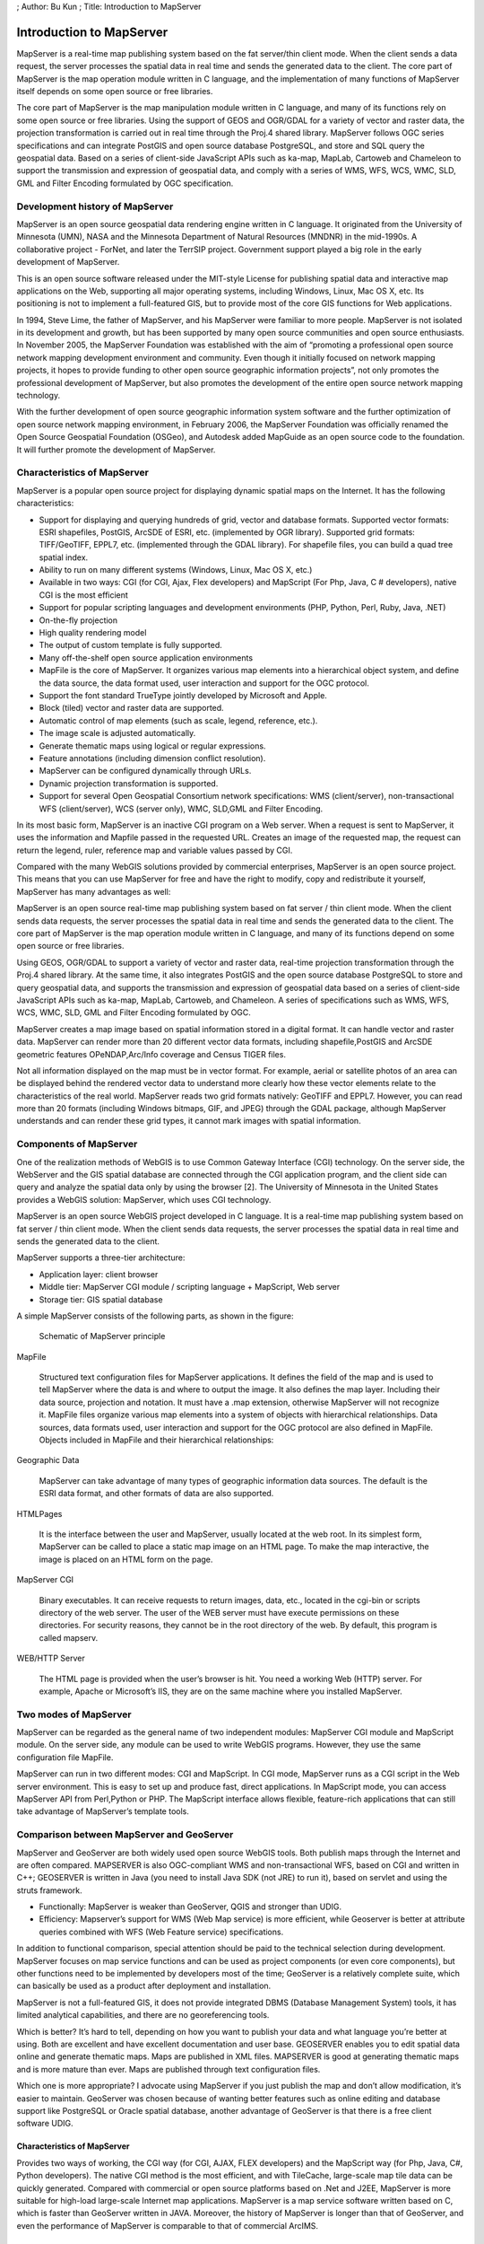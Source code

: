 ; Author: Bu Kun ; Title: Introduction to MapServer

Introduction to MapServer
=========================

MapServer is a real-time map publishing system based on the fat
server/thin client mode. When the client sends a data request, the
server processes the spatial data in real time and sends the generated
data to the client. The core part of MapServer is the map operation
module written in C language, and the implementation of many functions
of MapServer itself depends on some open source or free libraries.

The core part of MapServer is the map manipulation module written in C
language, and many of its functions rely on some open source or free
libraries. Using the support of GEOS and OGR/GDAL for a variety of
vector and raster data, the projection transformation is carried out in
real time through the Proj.4 shared library. MapServer follows OGC
series specifications and can integrate PostGIS and open source database
PostgreSQL, and store and SQL query the geospatial data. Based on a
series of client-side JavaScript APIs such as ka-map, MapLab, Cartoweb
and Chameleon to support the transmission and expression of geospatial
data, and comply with a series of WMS, WFS, WCS, WMC, SLD, GML and
Filter Encoding formulated by OGC specification.

Development history of MapServer
--------------------------------

MapServer is an open source geospatial data rendering engine written in
C language. It originated from the University of Minnesota (UMN), NASA
and the Minnesota Department of Natural Resources (MNDNR) in the
mid-1990s. A collaborative project - ForNet, and later the TerrSIP
project. Government support played a big role in the early development
of MapServer.

This is an open source software released under the MIT-style License for
publishing spatial data and interactive map applications on the Web,
supporting all major operating systems, including Windows, Linux, Mac OS
X, etc. Its positioning is not to implement a full-featured GIS, but to
provide most of the core GIS functions for Web applications.

In 1994, Steve Lime, the father of MapServer, and his MapServer were
familiar to more people. MapServer is not isolated in its development
and growth, but has been supported by many open source communities and
open source enthusiasts. In November 2005, the MapServer Foundation was
established with the aim of “promoting a professional open source
network mapping development environment and community. Even though it
initially focused on network mapping projects, it hopes to provide
funding to other open source geographic information projects”, not only
promotes the professional development of MapServer, but also promotes
the development of the entire open source network mapping technology.

With the further development of open source geographic information
system software and the further optimization of open source network
mapping environment, in February 2006, the MapServer Foundation was
officially renamed the Open Source Geospatial Foundation (OSGeo), and
Autodesk added MapGuide as an open source code to the foundation. It
will further promote the development of MapServer.

Characteristics of MapServer
----------------------------

MapServer is a popular open source project for displaying dynamic
spatial maps on the Internet. It has the following characteristics:

-  Support for displaying and querying hundreds of grid, vector and
   database formats. Supported vector formats: ESRI shapefiles, PostGIS,
   ArcSDE of ESRI, etc. (implemented by OGR library). Supported grid
   formats: TIFF/GeoTIFF, EPPL7, etc. (implemented through the GDAL
   library). For shapefile files, you can build a quad tree spatial
   index.
-  Ability to run on many different systems (Windows, Linux, Mac OS X,
   etc.)
-  Available in two ways: CGI (for CGI, Ajax, Flex developers) and
   MapScript (For Php, Java, C # developers), native CGI is the most
   efficient
-  Support for popular scripting languages and development environments
   (PHP, Python, Perl, Ruby, Java, .NET)
-  On-the-fly projection
-  High quality rendering model
-  The output of custom template is fully supported.
-  Many off-the-shelf open source application environments
-  MapFile is the core of MapServer. It organizes various map elements
   into a hierarchical object system, and define the data source, the
   data format used, user interaction and support for the OGC protocol.
-  Support the font standard TrueType jointly developed by Microsoft and
   Apple.
-  Block (tiled) vector and raster data are supported.
-  Automatic control of map elements (such as scale, legend, reference,
   etc.).
-  The image scale is adjusted automatically.
-  Generate thematic maps using logical or regular expressions.
-  Feature annotations (including dimension conflict resolution).
-  MapServer can be configured dynamically through URLs.
-  Dynamic projection transformation is supported.
-  Support for several Open Geospatial Consortium network
   specifications: WMS (client/server), non-transactional WFS
   (client/server), WCS (server only), WMC, SLD,GML and Filter Encoding.

In its most basic form, MapServer is an inactive CGI program on a Web
server. When a request is sent to MapServer, it uses the information and
Mapfile passed in the requested URL. Creates an image of the requested
map, the request can return the legend, ruler, reference map and
variable values passed by CGI.

Compared with the many WebGIS solutions provided by commercial
enterprises, MapServer is an open source project. This means that you
can use MapServer for free and have the right to modify, copy and
redistribute it yourself, MapServer has many advantages as well:

MapServer is an open source real-time map publishing system based on fat
server / thin client mode. When the client sends data requests, the
server processes the spatial data in real time and sends the generated
data to the client. The core part of MapServer is the map operation
module written in C language, and many of its functions depend on some
open source or free libraries.

Using GEOS, OGR/GDAL to support a variety of vector and raster data,
real-time projection transformation through the Proj.4 shared library.
At the same time, it also integrates PostGIS and the open source
database PostgreSQL to store and query geospatial data, and supports the
transmission and expression of geospatial data based on a series of
client-side JavaScript APIs such as ka-map, MapLab, Cartoweb, and
Chameleon. A series of specifications such as WMS, WFS, WCS, WMC, SLD,
GML and Filter Encoding formulated by OGC.

MapServer creates a map image based on spatial information stored in a
digital format. It can handle vector and raster data. MapServer can
render more than 20 different vector data formats, including
shapefile,PostGIS and ArcSDE geometric features OPeNDAP,Arc/Info
coverage and Census TIGER files.

Not all information displayed on the map must be in vector format. For
example, aerial or satellite photos of an area can be displayed behind
the rendered vector data to understand more clearly how these vector
elements relate to the characteristics of the real world. MapServer
reads two grid formats natively: GeoTIFF and EPPL7. However, you can
read more than 20 formats (including Windows bitmaps, GIF, and JPEG)
through the GDAL package, although MapServer understands and can render
these grid types, it cannot mark images with spatial information.

.. raw:: html

   <!--
   .. An important distinction should be made between vector data and raster data, because each is used and stored differently.
   .. The vector representation of a geometric object basically consists of a list of coordinates that define the points of the object.
   .. A grid object, on the other hand, consists of a series of values that represent a digital image.
   .. A vector object by definition contains explicit spatial references; a grid object, because it is just an image, needs to be marked so that it can be properly positioned, oriented, and scaled.
   -->

Components of MapServer
-----------------------

One of the realization methods of WebGIS is to use Common Gateway
Interface (CGI) technology. On the server side, the WebServer and the
GIS spatial database are connected through the CGI application program,
and the client side can query and analyze the spatial data only by using
the browser [2]. The University of Minnesota in the United States
provides a WebGIS solution: MapServer, which uses CGI technology.

MapServer is an open source WebGIS project developed in C language. It
is a real-time map publishing system based on fat server / thin client
mode. When the client sends data requests, the server processes the
spatial data in real time and sends the generated data to the client.

MapServer supports a three-tier architecture:

-  Application layer: client browser
-  Middle tier: MapServer CGI module / scripting language + MapScript,
   Web server
-  Storage tier: GIS spatial database

A simple MapServer consists of the following parts, as shown in the
figure:

.. figure:: ./mapserver_general.png
   :alt: Schematic of MapServer principle

   Schematic of MapServer principle

MapFile

   Structured text configuration files for MapServer applications. It
   defines the field of the map and is used to tell MapServer where the
   data is and where to output the image. It also defines the map layer.
   Including their data source, projection and notation. It must have a
   .map extension, otherwise MapServer will not recognize it. MapFile
   files organize various map elements into a system of objects with
   hierarchical relationships. Data sources, data formats used, user
   interaction and support for the OGC protocol are also defined in
   MapFile. Objects included in MapFile and their hierarchical
   relationships:

Geographic Data

   MapServer can take advantage of many types of geographic information
   data sources. The default is the ESRI data format, and other formats
   of data are also supported.

HTMLPages

   It is the interface between the user and MapServer, usually located
   at the web root. In its simplest form, MapServer can be called to
   place a static map image on an HTML page. To make the map
   interactive, the image is placed on an HTML form on the page.

MapServer CGI

   Binary executables. It can receive requests to return images, data,
   etc., located in the cgi-bin or scripts directory of the web server.
   The user of the WEB server must have execute permissions on these
   directories. For security reasons, they cannot be in the root
   directory of the web. By default, this program is called mapserv.

WEB/HTTP Server

   The HTML page is provided when the user’s browser is hit. You need a
   working Web (HTTP) server. For example, Apache or Microsoft’s IIS,
   they are on the same machine where you installed MapServer.

Two modes of MapServer
----------------------

MapServer can be regarded as the general name of two independent
modules: MapServer CGI module and MapScript module. On the server side,
any module can be used to write WebGIS programs. However, they use the
same configuration file MapFile.

MapServer can run in two different modes: CGI and MapScript. In CGI
mode, MapServer runs as a CGI script in the Web server environment. This
is easy to set up and produce fast, direct applications. In MapScript
mode, you can access MapServer API from Perl,Python or PHP. The
MapScript interface allows flexible, feature-rich applications that can
still take advantage of MapServer’s template tools.

Comparison between MapServer and GeoServer
------------------------------------------

MapServer and GeoServer are both widely used open source WebGIS tools.
Both publish maps through the Internet and are often compared. MAPSERVER
is also OGC-compliant WMS and non-transactional WFS, based on CGI and
written in C++; GEOSERVER is written in Java (you need to install Java
SDK (not JRE) to run it), based on servlet and using the struts
framework.

-  Functionally: MapServer is weaker than GeoServer, QGIS and stronger
   than UDIG.
-  Efficiency: Mapserver’s support for WMS (Web Map service) is more
   efficient, while Geoserver is better at attribute queries combined
   with WFS (Web Feature service) specifications.

In addition to functional comparison, special attention should be paid
to the technical selection during development. MapServer focuses on map
service functions and can be used as project components (or even core
components), but other functions need to be implemented by developers
most of the time; GeoServer is a relatively complete suite, which can
basically be used as a product after deployment and installation.

MapServer is not a full-featured GIS, it does not provide integrated
DBMS (Database Management System) tools, it has limited analytical
capabilities, and there are no georeferencing tools.

Which is better? It’s hard to tell, depending on how you want to publish
your data and what language you’re better at using. Both are excellent
and have excellent documentation and user base. GEOSERVER enables you to
edit spatial data online and generate thematic maps. Maps are published
in XML files. MAPSERVER is good at generating thematic maps and is more
mature than ever. Maps are published through text configuration files.

Which one is more appropriate? I advocate using MapServer if you just
publish the map and don’t allow modification, it’s easier to maintain.
GeoServer was chosen because of wanting better features such as online
editing and database support like PostgreSQL or Oracle spatial database,
another advantage of GeoServer is that there is a free client software
UDIG.

.. _characteristics-of-mapserver-1:

Characteristics of MapServer
~~~~~~~~~~~~~~~~~~~~~~~~~~~~

Provides two ways of working, the CGI way (for CGI, AJAX, FLEX
developers) and the MapScript way (for Php, Java, C#, Python
developers). The native CGI method is the most efficient, and with
TileCache, large-scale map tile data can be quickly generated. Compared
with commercial or open source platforms based on .Net and J2EE,
MapServer is more suitable for high-load large-scale Internet map
applications. MapServer is a map service software written based on C,
which is faster than GeoServer written in JAVA. Moreover, the history of
MapServer is longer than that of GeoServer, and even the performance of
MapServer is comparable to that of commercial ArcIMS.

Characteristics of GeoServer
~~~~~~~~~~~~~~~~~~~~~~~~~~~~

GeoServer（http://geoserver.org/ ）is a J2EE compliant and implements
the WCS, WMS and WFS specifications , supports TransactionWFS (WFS-T),
and its technical core is the integration of the well-known
Java-developed GIS tools GeoTools.

For spatial information storage, it supports ESRI Shapefile and spatial
databases such as PostGIS, Oracle, and ArcSDE, and the output GML files
meet the requirements of GML2.1.

Because it is pure Java, it is more suitable for complex environmental
requirements, and because of its open source, development organizations
can flexibly implement specific target requirements based on GeoServer,
which are lacking in commercial GIS components.

As a pure Java implementation, GeoServer is deployed in application
servers, such as Tomcat; its WMS and WFS components respond to requests
from browsers or uDig to access configured spatial databases, such as
PostGIS, OracleSpatial, etc., and generate Maps and GML documents are
transferred to the client.

GeoServer has the following advantages:

1. Written in Java language, standard J2EE framework, based on servlet
   and STRUTS framework, supporting efficient Spring framework
   development;
2. Compatible with WMS and WFS features, support WFS-T specification;
3. Efficient database supports PostGIS, ShapeFile, ArcSDE,Oracle, MySQL,
   etc.
4. Support hundreds of projections;
5. Ability to output network maps to formats such as jpeg, gif, png;
